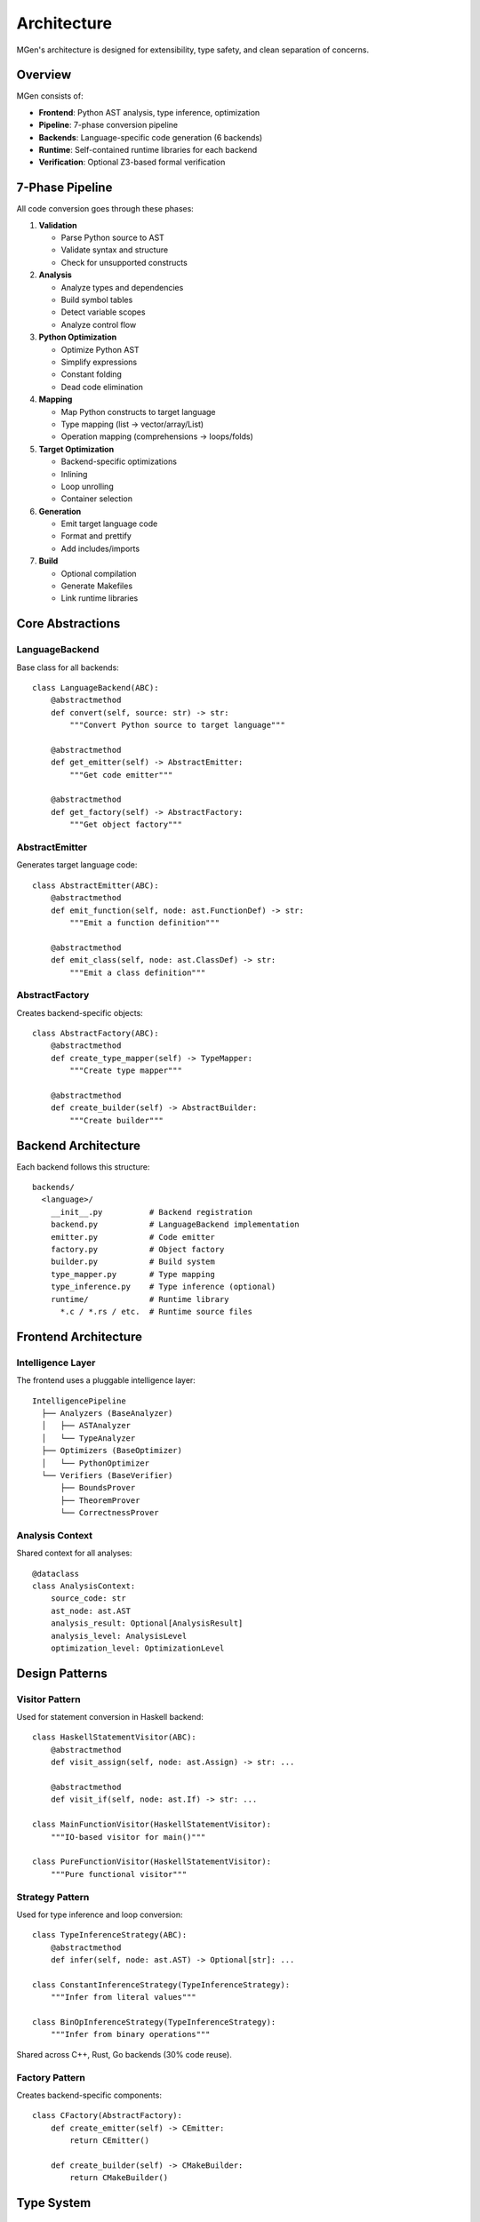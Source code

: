 Architecture
============

MGen's architecture is designed for extensibility, type safety, and clean separation of concerns.

Overview
--------

MGen consists of:

- **Frontend**: Python AST analysis, type inference, optimization
- **Pipeline**: 7-phase conversion pipeline
- **Backends**: Language-specific code generation (6 backends)
- **Runtime**: Self-contained runtime libraries for each backend
- **Verification**: Optional Z3-based formal verification

7-Phase Pipeline
----------------

All code conversion goes through these phases:

1. **Validation**

   - Parse Python source to AST
   - Validate syntax and structure
   - Check for unsupported constructs

2. **Analysis**

   - Analyze types and dependencies
   - Build symbol tables
   - Detect variable scopes
   - Analyze control flow

3. **Python Optimization**

   - Optimize Python AST
   - Simplify expressions
   - Constant folding
   - Dead code elimination

4. **Mapping**

   - Map Python constructs to target language
   - Type mapping (list → vector/array/List)
   - Operation mapping (comprehensions → loops/folds)

5. **Target Optimization**

   - Backend-specific optimizations
   - Inlining
   - Loop unrolling
   - Container selection

6. **Generation**

   - Emit target language code
   - Format and prettify
   - Add includes/imports

7. **Build**

   - Optional compilation
   - Generate Makefiles
   - Link runtime libraries

Core Abstractions
-----------------

LanguageBackend
~~~~~~~~~~~~~~~

Base class for all backends::

   class LanguageBackend(ABC):
       @abstractmethod
       def convert(self, source: str) -> str:
           """Convert Python source to target language"""

       @abstractmethod
       def get_emitter(self) -> AbstractEmitter:
           """Get code emitter"""

       @abstractmethod
       def get_factory(self) -> AbstractFactory:
           """Get object factory"""

AbstractEmitter
~~~~~~~~~~~~~~~

Generates target language code::

   class AbstractEmitter(ABC):
       @abstractmethod
       def emit_function(self, node: ast.FunctionDef) -> str:
           """Emit a function definition"""

       @abstractmethod
       def emit_class(self, node: ast.ClassDef) -> str:
           """Emit a class definition"""

AbstractFactory
~~~~~~~~~~~~~~~

Creates backend-specific objects::

   class AbstractFactory(ABC):
       @abstractmethod
       def create_type_mapper(self) -> TypeMapper:
           """Create type mapper"""

       @abstractmethod
       def create_builder(self) -> AbstractBuilder:
           """Create builder"""

Backend Architecture
--------------------

Each backend follows this structure::

   backends/
     <language>/
       __init__.py          # Backend registration
       backend.py           # LanguageBackend implementation
       emitter.py           # Code emitter
       factory.py           # Object factory
       builder.py           # Build system
       type_mapper.py       # Type mapping
       type_inference.py    # Type inference (optional)
       runtime/             # Runtime library
         *.c / *.rs / etc.  # Runtime source files

Frontend Architecture
---------------------

Intelligence Layer
~~~~~~~~~~~~~~~~~~

The frontend uses a pluggable intelligence layer::

   IntelligencePipeline
     ├── Analyzers (BaseAnalyzer)
     │   ├── ASTAnalyzer
     │   └── TypeAnalyzer
     ├── Optimizers (BaseOptimizer)
     │   └── PythonOptimizer
     └── Verifiers (BaseVerifier)
         ├── BoundsProver
         ├── TheoremProver
         └── CorrectnessProver

Analysis Context
~~~~~~~~~~~~~~~~

Shared context for all analyses::

   @dataclass
   class AnalysisContext:
       source_code: str
       ast_node: ast.AST
       analysis_result: Optional[AnalysisResult]
       analysis_level: AnalysisLevel
       optimization_level: OptimizationLevel

Design Patterns
---------------

Visitor Pattern
~~~~~~~~~~~~~~~

Used for statement conversion in Haskell backend::

   class HaskellStatementVisitor(ABC):
       @abstractmethod
       def visit_assign(self, node: ast.Assign) -> str: ...

       @abstractmethod
       def visit_if(self, node: ast.If) -> str: ...

   class MainFunctionVisitor(HaskellStatementVisitor):
       """IO-based visitor for main()"""

   class PureFunctionVisitor(HaskellStatementVisitor):
       """Pure functional visitor"""

Strategy Pattern
~~~~~~~~~~~~~~~~

Used for type inference and loop conversion::

   class TypeInferenceStrategy(ABC):
       @abstractmethod
       def infer(self, node: ast.AST) -> Optional[str]: ...

   class ConstantInferenceStrategy(TypeInferenceStrategy):
       """Infer from literal values"""

   class BinOpInferenceStrategy(TypeInferenceStrategy):
       """Infer from binary operations"""

Shared across C++, Rust, Go backends (30% code reuse).

Factory Pattern
~~~~~~~~~~~~~~~

Creates backend-specific components::

   class CFactory(AbstractFactory):
       def create_emitter(self) -> CEmitter:
           return CEmitter()

       def create_builder(self) -> CMakeBuilder:
           return CMakeBuilder()

Type System
-----------

Type Inference
~~~~~~~~~~~~~~

Multi-pass type inference for complex containers::

   # Pass 1: Literals and annotations
   x: int = 42  # Known from annotation

   # Pass 2: Binary operations
   y = x + 1    # Inferred as int

   # Pass 3: Container operations
   arr = [1, 2, 3]        # Inferred as list[int]
   nested = [[1], [2]]    # Inferred as list[list[int]]

   # Pass 4: Function calls
   counts = {}
   counts[word] = 1       # Inferred as dict[str, int]

Type Mapping
~~~~~~~~~~~~

Python types map to backend types::

   Python          C++              Rust             Go
   ------          ---              ----             --
   int             int              i32              int
   float           double           f64              float64
   str             std::string      String           string
   list[int]       vector<int>      Vec<i32>         []int
   dict[str,int]   map<str,int>     HashMap<...>     map[string]int
   set[int]        set<int>         HashSet<i32>     map[int]bool

Runtime Libraries
-----------------

Each backend includes a self-contained runtime:

**C Runtime** (~2,500 lines)

- STC container templates
- File I/O helpers
- String utilities
- Math functions

**C++ Runtime** (357 lines, header-only)

- STL container wrappers
- String helpers
- File I/O utilities

**Rust Runtime** (304 lines)

- Collection helpers
- File I/O
- String utilities
- Pure std library

**Go Runtime** (413 lines)

- Reflection-based comprehensions
- File utilities
- Pure std library

**Haskell Runtime** (214 lines)

- List helpers
- Map/Set utilities
- Pure std library

**OCaml Runtime** (216 lines)

- Mutable references
- Association lists
- Pure std library

Formal Verification
-------------------

Z3 Integration
~~~~~~~~~~~~~~

Optional Z3-based verification::

   BoundsProver
     ├── verify_memory_safety()
     │   └── Z3FormulaGenerator
     │       ├── create_array_access_formula()
     │       ├── create_loop_bounds_formula()
     │       └── create_range_formula()
     └── generate_counterexample()

Verification Pipeline::

   1. Extract loop bounds and array accesses
   2. Generate Z3 formulas
   3. Check satisfiability
   4. Return proof or counterexample

Code Quality
------------

**Metrics**

- 961 tests (100% passing)
- Strict mypy type checking
- 2.93% code duplication
- 79% complexity reduction (design patterns)

**Testing Strategy**

- Unit tests (individual functions)
- Integration tests (full pipeline)
- Compilation tests (generated code)
- Benchmark tests (7 real-world examples)

Performance
-----------

**Pipeline Performance**

- Small files (<100 LOC): <100ms
- Medium files (100-1000 LOC): 100-500ms
- Large files (1000-5000 LOC): 500-2000ms

**Backend Performance**

Compilation times vary by backend:

- Go: 63ms (fastest)
- OCaml: 209ms
- C++: 422ms
- Haskell: 513ms
- C: 658ms
- Rust: ~1500ms

Extensibility
-------------

Adding Features
~~~~~~~~~~~~~~~

1. Add to frontend analysis
2. Update AST analyzer
3. Implement in each backend
4. Add tests
5. Update documentation

Adding Backends
~~~~~~~~~~~~~~~

1. Implement ``LanguageBackend``
2. Create emitter, factory, builder
3. Implement runtime library
4. Write comprehensive tests
5. Run benchmark suite
6. Update documentation

Future Enhancements
-------------------

Planned features:

- Exception handling (try/except)
- Context managers (with statement)
- Generators (yield)
- Async/await
- Additional verification properties
- IDE integration (LSP)
- Performance profiling

See ``PRODUCTION_ROADMAP.md`` for detailed roadmap.

